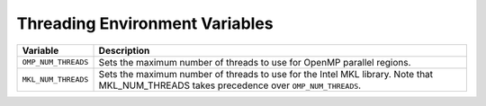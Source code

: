 .. _threading_environment_variables:

Threading Environment Variables
===============================
.. list-table::
   :header-rows: 1

   * - Variable
     - Description
   * - ``OMP_NUM_THREADS``
     - Sets the maximum number of threads to use for OpenMP parallel regions.
   * - ``MKL_NUM_THREADS``
     - Sets the maximum number of threads to use for the Intel MKL library. Note that MKL_NUM_THREADS takes precedence over ``OMP_NUM_THREADS``.
